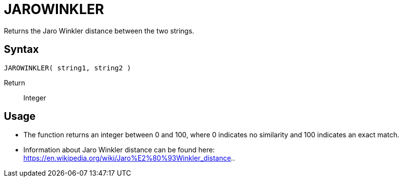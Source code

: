 ////
Licensed to the Apache Software Foundation (ASF) under one
or more contributor license agreements.  See the NOTICE file
distributed with this work for additional information
regarding copyright ownership.  The ASF licenses this file
to you under the Apache License, Version 2.0 (the
"License"); you may not use this file except in compliance
with the License.  You may obtain a copy of the License at
  http://www.apache.org/licenses/LICENSE-2.0
Unless required by applicable law or agreed to in writing,
software distributed under the License is distributed on an
"AS IS" BASIS, WITHOUT WARRANTIES OR CONDITIONS OF ANY
KIND, either express or implied.  See the License for the
specific language governing permissions and limitations
under the License.
////
= JAROWINKLER

Returns the Jaro Winkler distance between the two strings.

== Syntax
----
JAROWINKLER( string1, string2 )
----

Return:: Integer

== Usage

* The function returns an integer between 0 and 100, where 0 indicates no similarity and 100 indicates an exact match.
* Information about Jaro Winkler distance can be found here: https://en.wikipedia.org/wiki/Jaro%E2%80%93Winkler_distance..